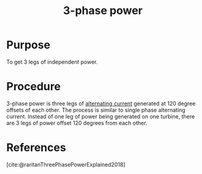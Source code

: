 :PROPERTIES:
:ID:       21cd2a48-a9bb-4564-b42d-6c94b583f0a8
:mtime:    20240429131642 20240429120007 20240429102349
:ctime:    20240429095248
:ROAM_ALIASES: "three-phase power"
:END:
#+title: 3-phase power
#+filetags: :electricity:electrical_power:three_phase:

* Purpose

To get 3 legs of independent power.

* Procedure

3-phase power is three legs of [[id:e73b36c6-55a0-451d-b5b9-0aa49cde7b4c][alternating current]] generated at 120 degree offsets of each other.
The process is similar to single phase alternating current.
Instead of one leg of power being generated on one turbine, there are 3 legs of power offset 120 degrees from each other.

* References

[cite:@raritanThreePhasePowerExplained2018]
